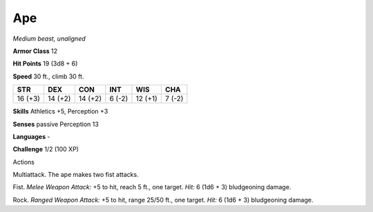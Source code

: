 Ape
---


.. https://stackoverflow.com/questions/11984652/bold-italic-in-restructuredtext

.. raw:: html

   <style type="text/css">
     span.bolditalic {
       font-weight: bold;
       font-style: italic;
     }
   </style>

.. role:: bi
   :class: bolditalic


*Medium beast, unaligned*

**Armor Class** 12

**Hit Points** 19 (3d8 + 6)

**Speed** 30 ft., climb 30 ft.

+-----------+-----------+-----------+-----------+-----------+-----------+
| STR       | DEX       | CON       | INT       | WIS       | CHA       |
+===========+===========+===========+===========+===========+===========+
| 16 (+3)   | 14 (+2)   | 14 (+2)   | 6 (-2)    | 12 (+1)   | 7 (-2)    |
+-----------+-----------+-----------+-----------+-----------+-----------+

**Skills** Athletics +5, Perception +3

**Senses** passive Perception 13

**Languages** -

**Challenge** 1/2 (100 XP)

Actions
       

:bi:`Multiattack`. The ape makes two fist attacks.

:bi:`Fist`. *Melee Weapon Attack:* +5 to hit, reach 5 ft., one target.
*Hit:* 6 (1d6 + 3) bludgeoning damage.

:bi:`Rock`. *Ranged Weapon Attack:* +5 to hit, range 25/50 ft., one
target. *Hit:* 6 (1d6 + 3) bludgeoning damage.

